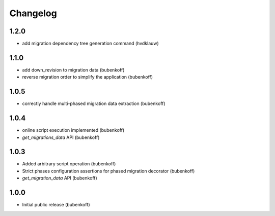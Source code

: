 Changelog
=========

1.2.0
-----

* add migration dependency tree generation command (hvdklauw)

1.1.0
-----

* add down_revision to migration data (bubenkoff)
* reverse migration order to simplify the application (bubenkoff)

1.0.5
-----

* correctly handle multi-phased migration data extraction (bubenkoff)

1.0.4
-----

* online script execution implemented (bubenkoff)
* `get_migrations_data` API (bubenkoff)

1.0.3
-----

* Added arbitrary script operation (bubenkoff)
* Strict phases configuration assertions for phased migration decorator (bubenkoff)
* `get_migration_data` API (bubenkoff)

1.0.0
-----

* Initial public release (bubenkoff)
